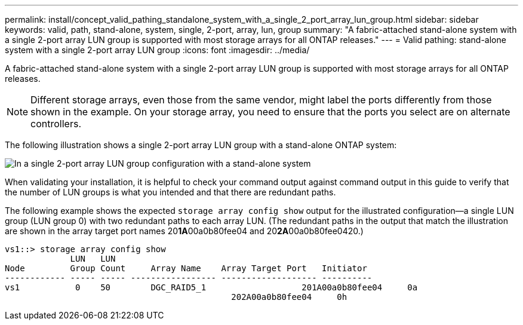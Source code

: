 ---
permalink: install/concept_valid_pathing_standalone_system_with_a_single_2_port_array_lun_group.html
sidebar: sidebar
keywords: valid, path, stand-alone, system, single, 2-port, array, lun, group
summary: "A fabric-attached stand-alone system with a single 2-port array LUN group is supported with most storage arrays for all ONTAP releases."
---
= Valid pathing: stand-alone system with a single 2-port array LUN group
:icons: font
:imagesdir: ../media/

[.lead]
A fabric-attached stand-alone system with a single 2-port array LUN group is supported with most storage arrays for all ONTAP releases.

[NOTE]
====
Different storage arrays, even those from the same vendor, might label the ports differently from those shown in the example. On your storage array, you need to ensure that the ports you select are on alternate controllers.
====

The following illustration shows a single 2-port array LUN group with a stand-alone ONTAP system:

image::../media/one_standalone_2_port_array_lun_group_array_port_labels.gif[In a single 2-port array LUN group configuration with a stand-alone system, a path goes to a port on each storage array controller.]

When validating your installation, it is helpful to check your command output against command output in this guide to verify that the number of LUN groups is what you intended and that there are redundant paths.

The following example shows the expected `storage array config show` output for the illustrated configuration--a single LUN group (LUN group 0) with two redundant paths to each array LUN. (The redundant paths in the output that match the illustration are shown in the array target port names 20**1A**00a0b80fee04 and 20**2A**00a0b80fee0420.)

----

vs1::> storage array config show
             LUN   LUN
Node         Group Count     Array Name    Array Target Port   Initiator
------------ ----- ----- ----------------- ------------------- ----------
vs1           0    50        DGC_RAID5_1		   201A00a0b80fee04     0a
                                             202A00a0b80fee04     0h
----
